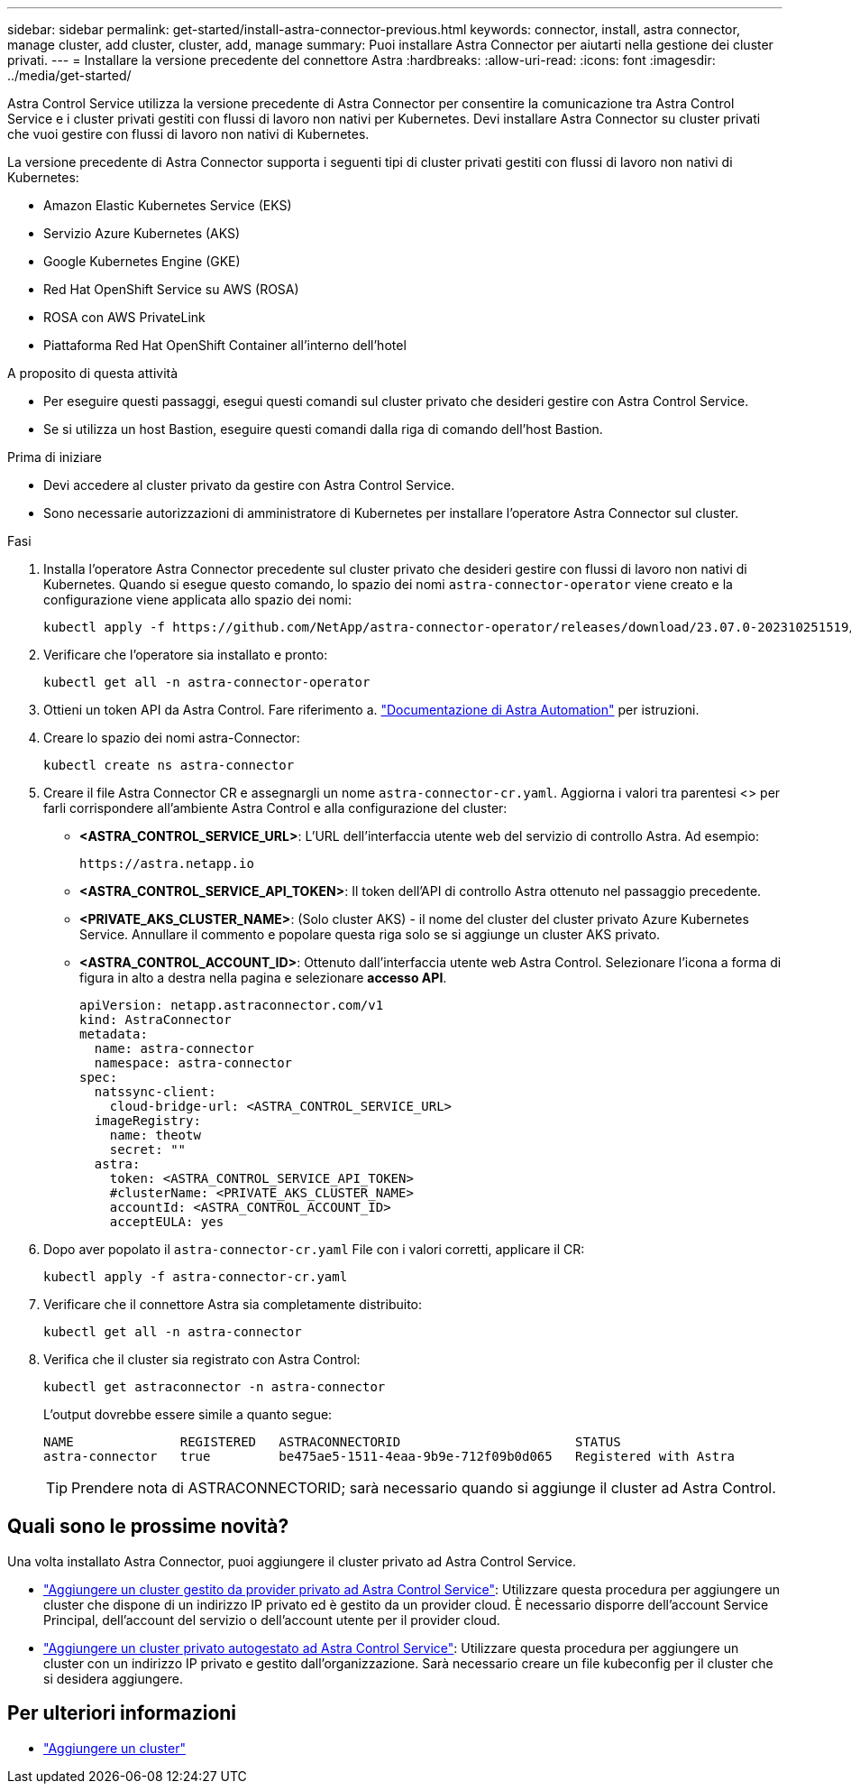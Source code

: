 ---
sidebar: sidebar 
permalink: get-started/install-astra-connector-previous.html 
keywords: connector, install, astra connector, manage cluster, add cluster, cluster, add, manage 
summary: Puoi installare Astra Connector per aiutarti nella gestione dei cluster privati. 
---
= Installare la versione precedente del connettore Astra
:hardbreaks:
:allow-uri-read: 
:icons: font
:imagesdir: ../media/get-started/


[role="lead"]
Astra Control Service utilizza la versione precedente di Astra Connector per consentire la comunicazione tra Astra Control Service e i cluster privati gestiti con flussi di lavoro non nativi per Kubernetes. Devi installare Astra Connector su cluster privati che vuoi gestire con flussi di lavoro non nativi di Kubernetes.

La versione precedente di Astra Connector supporta i seguenti tipi di cluster privati gestiti con flussi di lavoro non nativi di Kubernetes:

* Amazon Elastic Kubernetes Service (EKS)
* Servizio Azure Kubernetes (AKS)
* Google Kubernetes Engine (GKE)
* Red Hat OpenShift Service su AWS (ROSA)
* ROSA con AWS PrivateLink
* Piattaforma Red Hat OpenShift Container all'interno dell'hotel


.A proposito di questa attività
* Per eseguire questi passaggi, esegui questi comandi sul cluster privato che desideri gestire con Astra Control Service.
* Se si utilizza un host Bastion, eseguire questi comandi dalla riga di comando dell'host Bastion.


.Prima di iniziare
* Devi accedere al cluster privato da gestire con Astra Control Service.
* Sono necessarie autorizzazioni di amministratore di Kubernetes per installare l'operatore Astra Connector sul cluster.


.Fasi
. Installa l'operatore Astra Connector precedente sul cluster privato che desideri gestire con flussi di lavoro non nativi di Kubernetes. Quando si esegue questo comando, lo spazio dei nomi `astra-connector-operator` viene creato e la configurazione viene applicata allo spazio dei nomi:
+
[source, console]
----
kubectl apply -f https://github.com/NetApp/astra-connector-operator/releases/download/23.07.0-202310251519/astraconnector_operator.yaml
----
. Verificare che l'operatore sia installato e pronto:
+
[source, console]
----
kubectl get all -n astra-connector-operator
----
. Ottieni un token API da Astra Control. Fare riferimento a. https://docs.netapp.com/us-en/astra-automation/get-started/get_api_token.html["Documentazione di Astra Automation"^] per istruzioni.
. Creare lo spazio dei nomi astra-Connector:
+
[source, console]
----
kubectl create ns astra-connector
----
. Creare il file Astra Connector CR e assegnargli un nome `astra-connector-cr.yaml`. Aggiorna i valori tra parentesi <> per farli corrispondere all'ambiente Astra Control e alla configurazione del cluster:
+
** *<ASTRA_CONTROL_SERVICE_URL>*: L'URL dell'interfaccia utente web del servizio di controllo Astra. Ad esempio:
+
[listing]
----
https://astra.netapp.io
----
** *<ASTRA_CONTROL_SERVICE_API_TOKEN>*: Il token dell'API di controllo Astra ottenuto nel passaggio precedente.
** *<PRIVATE_AKS_CLUSTER_NAME>*: (Solo cluster AKS) - il nome del cluster del cluster privato Azure Kubernetes Service. Annullare il commento e popolare questa riga solo se si aggiunge un cluster AKS privato.
** *<ASTRA_CONTROL_ACCOUNT_ID>*: Ottenuto dall'interfaccia utente web Astra Control. Selezionare l'icona a forma di figura in alto a destra nella pagina e selezionare *accesso API*.
+
[source, yaml]
----
apiVersion: netapp.astraconnector.com/v1
kind: AstraConnector
metadata:
  name: astra-connector
  namespace: astra-connector
spec:
  natssync-client:
    cloud-bridge-url: <ASTRA_CONTROL_SERVICE_URL>
  imageRegistry:
    name: theotw
    secret: ""
  astra:
    token: <ASTRA_CONTROL_SERVICE_API_TOKEN>
    #clusterName: <PRIVATE_AKS_CLUSTER_NAME>
    accountId: <ASTRA_CONTROL_ACCOUNT_ID>
    acceptEULA: yes
----


. Dopo aver popolato il `astra-connector-cr.yaml` File con i valori corretti, applicare il CR:
+
[source, console]
----
kubectl apply -f astra-connector-cr.yaml
----
. Verificare che il connettore Astra sia completamente distribuito:
+
[source, console]
----
kubectl get all -n astra-connector
----
. Verifica che il cluster sia registrato con Astra Control:
+
[source, console]
----
kubectl get astraconnector -n astra-connector
----
+
L'output dovrebbe essere simile a quanto segue:

+
[listing]
----
NAME              REGISTERED   ASTRACONNECTORID                       STATUS
astra-connector   true         be475ae5-1511-4eaa-9b9e-712f09b0d065   Registered with Astra
----
+

TIP: Prendere nota di ASTRACONNECTORID; sarà necessario quando si aggiunge il cluster ad Astra Control.





== Quali sono le prossime novità?

Una volta installato Astra Connector, puoi aggiungere il cluster privato ad Astra Control Service.

* link:add-private-provider-managed-cluster.html["Aggiungere un cluster gestito da provider privato ad Astra Control Service"^]: Utilizzare questa procedura per aggiungere un cluster che dispone di un indirizzo IP privato ed è gestito da un provider cloud. È necessario disporre dell'account Service Principal, dell'account del servizio o dell'account utente per il provider cloud.
* link:add-private-self-managed-cluster.html["Aggiungere un cluster privato autogestato ad Astra Control Service"^]: Utilizzare questa procedura per aggiungere un cluster con un indirizzo IP privato e gestito dall'organizzazione. Sarà necessario creare un file kubeconfig per il cluster che si desidera aggiungere.




== Per ulteriori informazioni

* link:add-first-cluster.html["Aggiungere un cluster"^]

